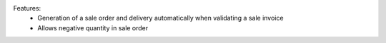 Features:
 - Generation of a sale order and delivery automatically when validating a sale invoice
 - Allows negative quantity in sale order
